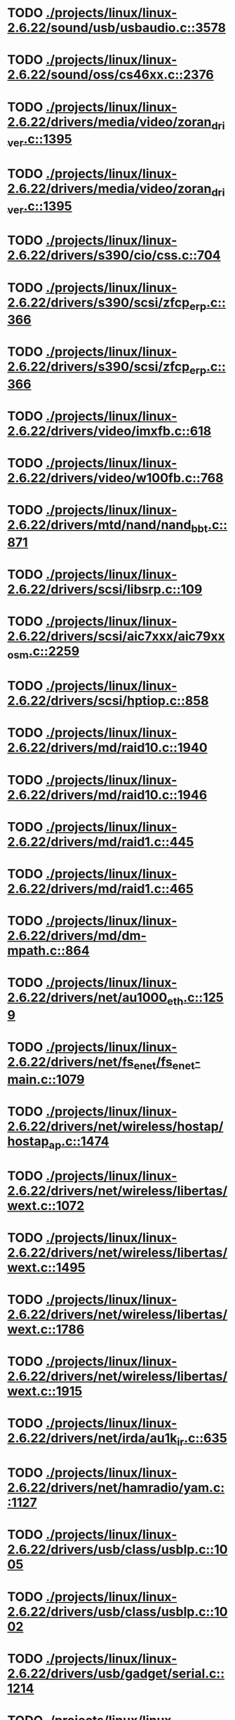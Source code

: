 * TODO [[view:./projects/linux/linux-2.6.22/sound/usb/usbaudio.c::face=ovl-face1::linb=3578::colb=14::cole=18][ ./projects/linux/linux-2.6.22/sound/usb/usbaudio.c::3578]]
* TODO [[view:./projects/linux/linux-2.6.22/sound/oss/cs46xx.c::face=ovl-face1::linb=2376::colb=15::cole=20][ ./projects/linux/linux-2.6.22/sound/oss/cs46xx.c::2376]]
* TODO [[view:./projects/linux/linux-2.6.22/drivers/media/video/zoran_driver.c::face=ovl-face1::linb=1395::colb=13::cole=24][ ./projects/linux/linux-2.6.22/drivers/media/video/zoran_driver.c::1395]]
* TODO [[view:./projects/linux/linux-2.6.22/drivers/media/video/zoran_driver.c::face=ovl-face1::linb=1395::colb=13::cole=15][ ./projects/linux/linux-2.6.22/drivers/media/video/zoran_driver.c::1395]]
* TODO [[view:./projects/linux/linux-2.6.22/drivers/s390/cio/css.c::face=ovl-face1::linb=704::colb=21::cole=27][ ./projects/linux/linux-2.6.22/drivers/s390/cio/css.c::704]]
* TODO [[view:./projects/linux/linux-2.6.22/drivers/s390/scsi/zfcp_erp.c::face=ovl-face1::linb=366::colb=15::cole=28][ ./projects/linux/linux-2.6.22/drivers/s390/scsi/zfcp_erp.c::366]]
* TODO [[view:./projects/linux/linux-2.6.22/drivers/s390/scsi/zfcp_erp.c::face=ovl-face1::linb=366::colb=15::cole=23][ ./projects/linux/linux-2.6.22/drivers/s390/scsi/zfcp_erp.c::366]]
* TODO [[view:./projects/linux/linux-2.6.22/drivers/video/imxfb.c::face=ovl-face1::linb=618::colb=20::cole=23][ ./projects/linux/linux-2.6.22/drivers/video/imxfb.c::618]]
* TODO [[view:./projects/linux/linux-2.6.22/drivers/video/w100fb.c::face=ovl-face1::linb=768::colb=18::cole=22][ ./projects/linux/linux-2.6.22/drivers/video/w100fb.c::768]]
* TODO [[view:./projects/linux/linux-2.6.22/drivers/mtd/nand/nand_bbt.c::face=ovl-face1::linb=871::colb=34::cole=36][ ./projects/linux/linux-2.6.22/drivers/mtd/nand/nand_bbt.c::871]]
* TODO [[view:./projects/linux/linux-2.6.22/drivers/scsi/libsrp.c::face=ovl-face1::linb=109::colb=6::cole=13][ ./projects/linux/linux-2.6.22/drivers/scsi/libsrp.c::109]]
* TODO [[view:./projects/linux/linux-2.6.22/drivers/scsi/aic7xxx/aic79xx_osm.c::face=ovl-face1::linb=2259::colb=25::cole=28][ ./projects/linux/linux-2.6.22/drivers/scsi/aic7xxx/aic79xx_osm.c::2259]]
* TODO [[view:./projects/linux/linux-2.6.22/drivers/scsi/hptiop.c::face=ovl-face1::linb=858::colb=40::cole=44][ ./projects/linux/linux-2.6.22/drivers/scsi/hptiop.c::858]]
* TODO [[view:./projects/linux/linux-2.6.22/drivers/md/raid10.c::face=ovl-face1::linb=1940::colb=10::cole=17][ ./projects/linux/linux-2.6.22/drivers/md/raid10.c::1940]]
* TODO [[view:./projects/linux/linux-2.6.22/drivers/md/raid10.c::face=ovl-face1::linb=1946::colb=12::cole=19][ ./projects/linux/linux-2.6.22/drivers/md/raid10.c::1946]]
* TODO [[view:./projects/linux/linux-2.6.22/drivers/md/raid1.c::face=ovl-face1::linb=445::colb=36::cole=40][ ./projects/linux/linux-2.6.22/drivers/md/raid1.c::445]]
* TODO [[view:./projects/linux/linux-2.6.22/drivers/md/raid1.c::face=ovl-face1::linb=465::colb=35::cole=39][ ./projects/linux/linux-2.6.22/drivers/md/raid1.c::465]]
* TODO [[view:./projects/linux/linux-2.6.22/drivers/md/dm-mpath.c::face=ovl-face1::linb=864::colb=9::cole=28][ ./projects/linux/linux-2.6.22/drivers/md/dm-mpath.c::864]]
* TODO [[view:./projects/linux/linux-2.6.22/drivers/net/au1000_eth.c::face=ovl-face1::linb=1259::colb=45::cole=48][ ./projects/linux/linux-2.6.22/drivers/net/au1000_eth.c::1259]]
* TODO [[view:./projects/linux/linux-2.6.22/drivers/net/fs_enet/fs_enet-main.c::face=ovl-face1::linb=1079::colb=5::cole=13][ ./projects/linux/linux-2.6.22/drivers/net/fs_enet/fs_enet-main.c::1079]]
* TODO [[view:./projects/linux/linux-2.6.22/drivers/net/wireless/hostap/hostap_ap.c::face=ovl-face1::linb=1474::colb=5::cole=8][ ./projects/linux/linux-2.6.22/drivers/net/wireless/hostap/hostap_ap.c::1474]]
* TODO [[view:./projects/linux/linux-2.6.22/drivers/net/wireless/libertas/wext.c::face=ovl-face1::linb=1072::colb=31::cole=40][ ./projects/linux/linux-2.6.22/drivers/net/wireless/libertas/wext.c::1072]]
* TODO [[view:./projects/linux/linux-2.6.22/drivers/net/wireless/libertas/wext.c::face=ovl-face1::linb=1495::colb=31::cole=40][ ./projects/linux/linux-2.6.22/drivers/net/wireless/libertas/wext.c::1495]]
* TODO [[view:./projects/linux/linux-2.6.22/drivers/net/wireless/libertas/wext.c::face=ovl-face1::linb=1786::colb=30::cole=39][ ./projects/linux/linux-2.6.22/drivers/net/wireless/libertas/wext.c::1786]]
* TODO [[view:./projects/linux/linux-2.6.22/drivers/net/wireless/libertas/wext.c::face=ovl-face1::linb=1915::colb=32::cole=41][ ./projects/linux/linux-2.6.22/drivers/net/wireless/libertas/wext.c::1915]]
* TODO [[view:./projects/linux/linux-2.6.22/drivers/net/irda/au1k_ir.c::face=ovl-face1::linb=635::colb=45::cole=48][ ./projects/linux/linux-2.6.22/drivers/net/irda/au1k_ir.c::635]]
* TODO [[view:./projects/linux/linux-2.6.22/drivers/net/hamradio/yam.c::face=ovl-face1::linb=1127::colb=10::cole=13][ ./projects/linux/linux-2.6.22/drivers/net/hamradio/yam.c::1127]]
* TODO [[view:./projects/linux/linux-2.6.22/drivers/usb/class/usblp.c::face=ovl-face1::linb=1005::colb=20::cole=34][ ./projects/linux/linux-2.6.22/drivers/usb/class/usblp.c::1005]]
* TODO [[view:./projects/linux/linux-2.6.22/drivers/usb/class/usblp.c::face=ovl-face1::linb=1002::colb=21::cole=36][ ./projects/linux/linux-2.6.22/drivers/usb/class/usblp.c::1002]]
* TODO [[view:./projects/linux/linux-2.6.22/drivers/usb/gadget/serial.c::face=ovl-face1::linb=1214::colb=3::cole=7][ ./projects/linux/linux-2.6.22/drivers/usb/gadget/serial.c::1214]]
* TODO [[view:./projects/linux/linux-2.6.22/drivers/infiniband/hw/mthca/mthca_provider.c::face=ovl-face1::linb=770::colb=32::cole=46][ ./projects/linux/linux-2.6.22/drivers/infiniband/hw/mthca/mthca_provider.c::770]]
* TODO [[view:./projects/linux/linux-2.6.22/drivers/infiniband/hw/mthca/mthca_av.c::face=ovl-face1::linb=203::colb=1::cole=3][ ./projects/linux/linux-2.6.22/drivers/infiniband/hw/mthca/mthca_av.c::203]]
* TODO [[view:./projects/linux/linux-2.6.22/drivers/infiniband/hw/ipath/ipath_mr.c::face=ovl-face1::linb=331::colb=8::cole=11][ ./projects/linux/linux-2.6.22/drivers/infiniband/hw/ipath/ipath_mr.c::331]]
* TODO [[view:./projects/linux/linux-2.6.22/drivers/infiniband/ulp/iser/iser_verbs.c::face=ovl-face1::linb=270::colb=1::cole=7][ ./projects/linux/linux-2.6.22/drivers/infiniband/ulp/iser/iser_verbs.c::270]]
* TODO [[view:./projects/linux/linux-2.6.22/drivers/infiniband/ulp/ipoib/ipoib_multicast.c::face=ovl-face1::linb=726::colb=14::cole=19][ ./projects/linux/linux-2.6.22/drivers/infiniband/ulp/ipoib/ipoib_multicast.c::726]]
* TODO [[view:./projects/linux/linux-2.6.22/fs/nfs/dir.c::face=ovl-face1::linb=819::colb=22::cole=27][ ./projects/linux/linux-2.6.22/fs/nfs/dir.c::819]]
* TODO [[view:./projects/linux/linux-2.6.22/fs/ocfs2/file.c::face=ovl-face1::linb=1797::colb=11::cole=16][ ./projects/linux/linux-2.6.22/fs/ocfs2/file.c::1797]]
* TODO [[view:./projects/linux/linux-2.6.22/fs/reiserfs/inode.c::face=ovl-face1::linb=1024::colb=35::cole=37][ ./projects/linux/linux-2.6.22/fs/reiserfs/inode.c::1024]]
* TODO [[view:./projects/linux/linux-2.6.22/fs/reiserfs/super.c::face=ovl-face1::linb=1792::colb=9::cole=12][ ./projects/linux/linux-2.6.22/fs/reiserfs/super.c::1792]]
* TODO [[view:./projects/linux/linux-2.6.22/fs/ext4/inode.c::face=ovl-face1::linb=934::colb=15::cole=22][ ./projects/linux/linux-2.6.22/fs/ext4/inode.c::934]]
* TODO [[view:./projects/linux/linux-2.6.22/fs/gfs2/ops_dentry.c::face=ovl-face1::linb=97::colb=22::cole=27][ ./projects/linux/linux-2.6.22/fs/gfs2/ops_dentry.c::97]]
* TODO [[view:./projects/linux/linux-2.6.22/fs/ext3/inode.c::face=ovl-face1::linb=935::colb=15::cole=22][ ./projects/linux/linux-2.6.22/fs/ext3/inode.c::935]]
* TODO [[view:./projects/linux/linux-2.6.22/net/xfrm/xfrm_state.c::face=ovl-face1::linb=1078::colb=15::cole=17][ ./projects/linux/linux-2.6.22/net/xfrm/xfrm_state.c::1078]]
* TODO [[view:./projects/linux/linux-2.6.22/net/ipv6/mcast.c::face=ovl-face1::linb=484::colb=19::cole=22][ ./projects/linux/linux-2.6.22/net/ipv6/mcast.c::484]]
* TODO [[view:./projects/linux/linux-2.6.22/net/atm/mpc.c::face=ovl-face1::linb=553::colb=10::cole=13][ ./projects/linux/linux-2.6.22/net/atm/mpc.c::553]]
* TODO [[view:./projects/linux/linux-2.6.22/arch/ia64/kernel/palinfo.c::face=ovl-face1::linb=838::colb=2::cole=6][ ./projects/linux/linux-2.6.22/arch/ia64/kernel/palinfo.c::838]]
* TODO [[view:./projects/linux/linux-2.6.22/arch/um/sys-i386/tls.c::face=ovl-face1::linb=257::colb=34::cole=51][ ./projects/linux/linux-2.6.22/arch/um/sys-i386/tls.c::257]]
